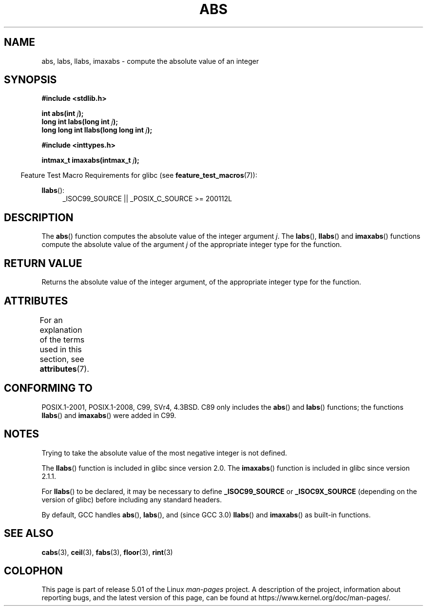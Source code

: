 .\" Copyright 1993 David Metcalfe (david@prism.demon.co.uk)
.\"
.\" %%%LICENSE_START(VERBATIM)
.\" Permission is granted to make and distribute verbatim copies of this
.\" manual provided the copyright notice and this permission notice are
.\" preserved on all copies.
.\"
.\" Permission is granted to copy and distribute modified versions of this
.\" manual under the conditions for verbatim copying, provided that the
.\" entire resulting derived work is distributed under the terms of a
.\" permission notice identical to this one.
.\"
.\" Since the Linux kernel and libraries are constantly changing, this
.\" manual page may be incorrect or out-of-date.  The author(s) assume no
.\" responsibility for errors or omissions, or for damages resulting from
.\" the use of the information contained herein.  The author(s) may not
.\" have taken the same level of care in the production of this manual,
.\" which is licensed free of charge, as they might when working
.\" professionally.
.\"
.\" Formatted or processed versions of this manual, if unaccompanied by
.\" the source, must acknowledge the copyright and authors of this work.
.\" %%%LICENSE_END
.\"
.\" References consulted:
.\"     Linux libc source code
.\"     Lewine's _POSIX Programmer's Guide_ (O'Reilly & Associates, 1991)
.\"     386BSD man pages
.\" Modified Mon Mar 29 22:31:13 1993, David Metcalfe
.\" Modified Sun Jun  6 23:27:50 1993, David Metcalfe
.\" Modified Sat Jul 24 21:45:37 1993, Rik Faith (faith@cs.unc.edu)
.\" Modified Sat Dec 16 15:02:59 2000, Joseph S. Myers
.\"
.TH ABS 3  2016-03-15 "GNU" "Linux Programmer's Manual"
.SH NAME
abs, labs, llabs, imaxabs \- compute the absolute value of an integer
.SH SYNOPSIS
.nf
.B #include <stdlib.h>
.PP
.BI "int abs(int " j );
.BI "long int labs(long int " j );
.BI "long long int llabs(long long int " j );

.B #include <inttypes.h>
.PP
.BI "intmax_t imaxabs(intmax_t " j );
.fi
.PP
.in -4n
Feature Test Macro Requirements for glibc (see
.BR feature_test_macros (7)):
.in
.PP
.ad l
.BR llabs ():
.RS 4
_ISOC99_SOURCE || _POSIX_C_SOURCE\ >=\ 200112L
.RE
.ad
.SH DESCRIPTION
The
.BR abs ()
function computes the absolute value of the integer
argument \fIj\fP.
The
.BR labs (),
.BR llabs ()
and
.BR imaxabs ()
functions compute the absolute value of the argument \fIj\fP of the
appropriate integer type for the function.
.SH RETURN VALUE
Returns the absolute value of the integer argument, of the appropriate
integer type for the function.
.SH ATTRIBUTES
For an explanation of the terms used in this section, see
.BR attributes (7).
.ad l
.TS
allbox;
lb lb lb
l l l.
Interface	Attribute	Value
T{
.BR abs (),
.BR labs (),
.BR llabs (),
.BR imaxabs ()
T}	Thread safety	MT-Safe
.TE
.ad
.SH CONFORMING TO
POSIX.1-2001, POSIX.1-2008, C99, SVr4, 4.3BSD.
.\" POSIX.1 (1996 edition) requires only the
.\" .BR abs ()
.\" function.
C89 only
includes the
.BR abs ()
and
.BR labs ()
functions; the functions
.BR llabs ()
and
.BR imaxabs ()
were added in C99.
.SH NOTES
Trying to take the absolute value of the most negative integer
is not defined.
.PP
The
.BR llabs ()
function is included in glibc since version 2.0.
The
.BR imaxabs ()
function is included in
glibc since version 2.1.1.
.PP
For
.BR llabs ()
to be declared, it may be necessary to define
\fB_ISOC99_SOURCE\fP or \fB_ISOC9X_SOURCE\fP (depending on the
version of glibc) before including any standard headers.
.PP
By default,
GCC handles
.BR abs (),
.BR labs (),
and (since GCC 3.0)
.BR llabs ()
and
.BR imaxabs ()
as built-in functions.
.SH SEE ALSO
.BR cabs (3),
.BR ceil (3),
.BR fabs (3),
.BR floor (3),
.BR rint (3)
.SH COLOPHON
This page is part of release 5.01 of the Linux
.I man-pages
project.
A description of the project,
information about reporting bugs,
and the latest version of this page,
can be found at
\%https://www.kernel.org/doc/man\-pages/.
